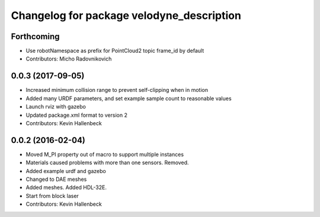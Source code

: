 ^^^^^^^^^^^^^^^^^^^^^^^^^^^^^^^^^^^^^^^^^^
Changelog for package velodyne_description
^^^^^^^^^^^^^^^^^^^^^^^^^^^^^^^^^^^^^^^^^^

Forthcoming
-----------
* Use robotNamespace as prefix for PointCloud2 topic frame_id by default
* Contributors: Micho Radovnikovich

0.0.3 (2017-09-05)
------------------
* Increased minimum collision range to prevent self-clipping when in motion
* Added many URDF parameters, and set example sample count to reasonable values
* Launch rviz with gazebo
* Updated package.xml format to version 2
* Contributors: Kevin Hallenbeck

0.0.2 (2016-02-04)
------------------
* Moved M_PI property out of macro to support multiple instances
* Materials caused problems with more than one sensors. Removed.
* Added example urdf and gazebo
* Changed to DAE meshes
* Added meshes. Added HDL-32E.
* Start from block laser
* Contributors: Kevin Hallenbeck
